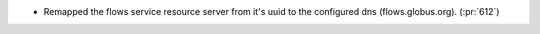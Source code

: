 * Remapped the flows service resource server from it's uuid to the configured dns (flows.globus.org). (:pr:`612`)
